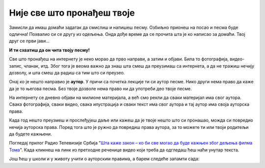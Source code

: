 Није све што пронађеш твоје
===========================

Замисли да имаш домаћи задатак да смислиш и напишеш песму. 
Озбиљно прионеш на посао и песма буде одлична! Похвалио си се другу из одељења. 
Онда дође време да се прочита шта је ко написао за домаћи. Твој друг се први јави... 

**И ти схватиш да он чита твоју песму!**

.. questionnote::

 Како би се ти тада осећао? Да ли је он од тебе нешто украо?

.. infonote::

   Не краде се само када се узме нечија ствар. Може да се краде и када се преписује, прецртава или копира.

Све што пронађеш на интернету је неко морао да прво направи, а затим и објави. Била то фотографија, видео-запис, чланак, итд. Због тога је веома важно да знаш 
шта смеш да преузимаш са интернета, а да не тражиш нечију дозволу, и шта смеш да радиш са тим што си преузео.

Онај ко је нешто направио је **аутор**. У причи са почетка лекције ти си аутор песме. Нико други 
нема право да каже да је то његова песма. Без твоје дозволе нема право ни да употреби део твоје песме.

.. questionnote::

 Да ли си чуо за појам **ауторска права**? Пробај својим речима да објасниш шта би ауторска права могла да значе. 

На интернету се дневно објави на милионе материјала, а већ смо рекли да сваки материјал има свог аутора. Свака фотографија, сваки видео, 
свака илустрација и сваки текст има свог аутора и тај аутор има своја ауторска права. 

Када год нешто преузмеш и прослеђујеш даље или кажеш да је твоје нешто што си пронашао, можда си повредио нечија ауторска права.
Поред тога што је ружно да повредиш права аутора, за то можете ти или твоји родитељи да будете кажњени. 

Погледај прилог Радио Телевизије Србија "`Шта каже закон – ко би све могао да буде кажњен због дељења филма Тома <https://www.rts.rs/page/stories/ci/story/124/drustvo/4548614/film-toma-piraterija-kazne.html>`_". Када
кликнеш на линк из претходне реченице видео који треба да одгледаш ћеш наћи унутар текста. 

.. questionnote::

   Шта си све научио из одгледаног прилога?
   
   Да ли разумеш зашто је копирање и дељење филма о коме се прича лоше?
   
   Да ли си чуо да су неки људи ухапшени зато што су копирали и делили филм?

Још ћеш у школи и у животу учити о ауторским правима, а барем следеће запамти сада:

.. infonote::

   * Немој да копираш и делиш оно што није твоје без дозволе аутора!
   * Немој туђи рад или део туђег рада представљаш као свој!
